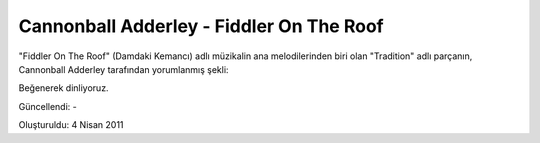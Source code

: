 Cannonball Adderley - Fiddler On The Roof
=========================================

"Fiddler On The Roof" (Damdaki Kemancı) adlı müzikalin ana melodilerinden biri olan "Tradition" adlı parçanın, Cannonball Adderley tarafından yorumlanmış şekli:

Beğenerek dinliyoruz.

.. raw:: html

  <center><iframe width="420" height="315" src="https://www.youtube.com/embed/8R-yU8c8NxU" frameborder="0" allowfullscreen></iframe></center>

Güncellendi: -

Oluşturuldu: 4 Nisan 2011
